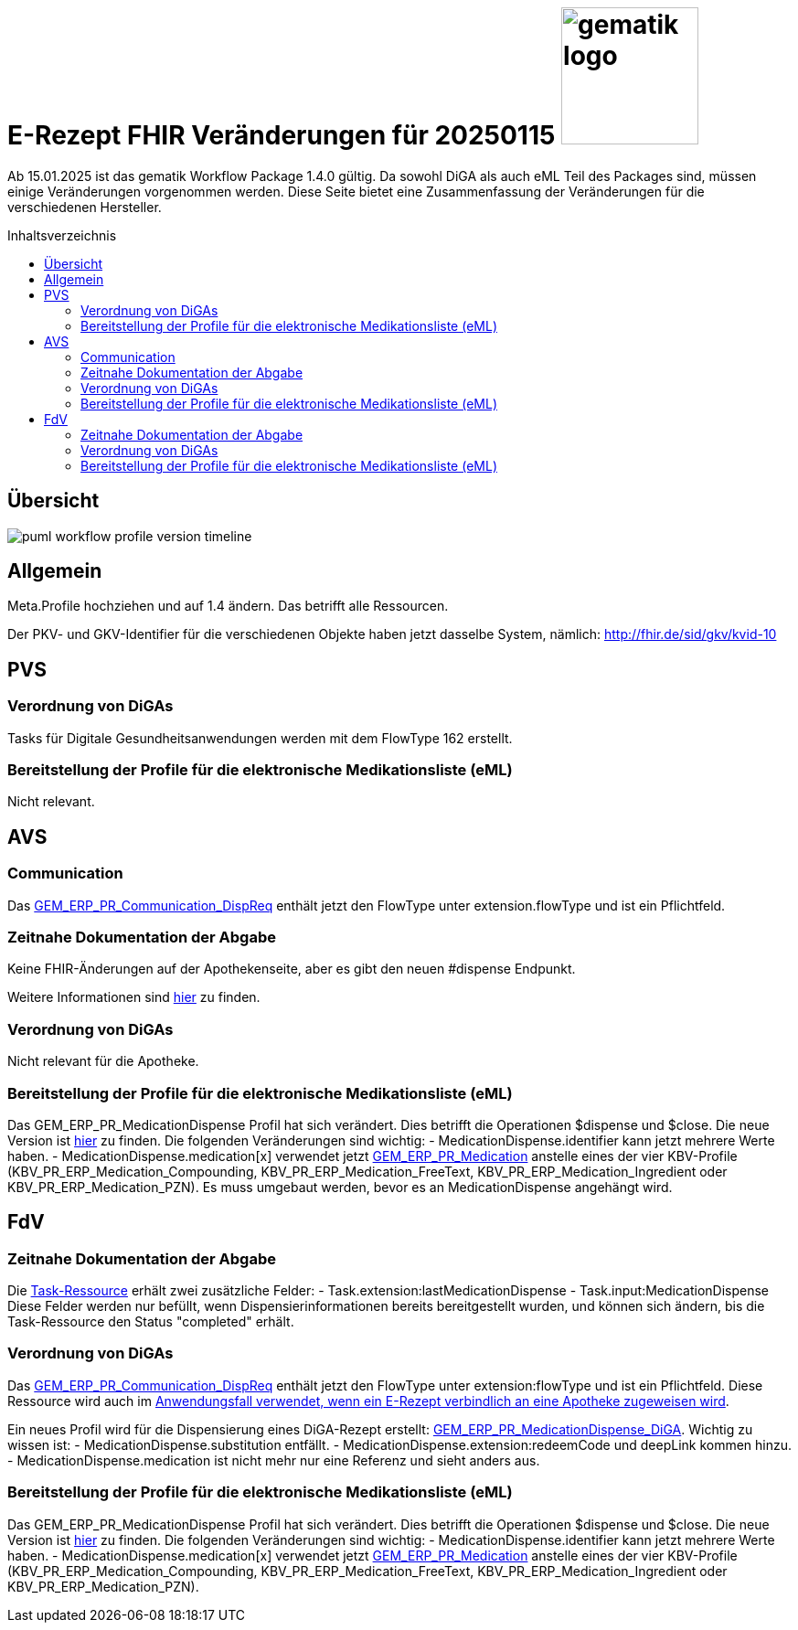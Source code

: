 = E-Rezept FHIR Veränderungen für 20250115 image:gematik_logo.png[width=150, float="right"]
// asciidoc settings for DE (German)
// ==================================
:imagesdir: ../images
:tip-caption: :bulb:
:note-caption: :information_source:
:important-caption: :heavy_exclamation_mark:
:caution-caption: :fire:
:warning-caption: :warning:
:toc: macro
:toclevels: 3
:toc-title: Inhaltsverzeichnis

Ab 15.01.2025 ist das gematik Workflow Package 1.4.0 gültig. Da sowohl DiGA als auch eML Teil des Packages sind, müssen einige Veränderungen vorgenommen werden. Diese Seite bietet eine Zusammenfassung der Veränderungen für die verschiedenen Hersteller.

toc::[]

== Übersicht
image:puml_workflow_profile_version_timeline.png[]

== Allgemein
Meta.Profile hochziehen und auf 1.4 ändern. Das betrifft alle Ressourcen.

Der PKV- und GKV-Identifier für die verschiedenen Objekte haben jetzt dasselbe System, nämlich: http://fhir.de/sid/gkv/kvid-10

== PVS
=== Verordnung von DiGAs
Tasks für Digitale Gesundheitsanwendungen werden mit dem FlowType 162 erstellt.

=== Bereitstellung der Profile für die elektronische Medikationsliste (eML)
Nicht relevant.

== AVS
=== Communication
Das link:https://simplifier.net/packages/de.gematik.erezept-workflow.r4/1.4.0-rc1/files/2447777[GEM_ERP_PR_Communication_DispReq] enthält jetzt den FlowType unter extension.flowType und ist ein Pflichtfeld.

=== Zeitnahe Dokumentation der Abgabe
Keine FHIR-Änderungen auf der Apothekenseite, aber es gibt den neuen #dispense Endpunkt.

Weitere Informationen sind link:https://github.com/gematik/api-erp/blob/master/docs/erp_abrufen.adoc#e-rezept-abgabe-zeitnah-dokumentieren[hier] zu finden.

=== Verordnung von DiGAs
Nicht relevant für die Apotheke.

=== Bereitstellung der Profile für die elektronische Medikationsliste (eML)
Das GEM_ERP_PR_MedicationDispense Profil hat sich verändert. Dies betrifft die Operationen $dispense und $close. Die neue Version ist link:https://simplifier.net/packages/de.gematik.erezept-workflow.r4/1.4.0-rc1/files/2447785[hier] zu finden.
Die folgenden Veränderungen sind wichtig:
- MedicationDispense.identifier kann jetzt mehrere Werte haben.
- MedicationDispense.medication[x] verwendet jetzt link:https://simplifier.net/packages/de.gematik.erezept-workflow.r4/1.4.0-rc1/files/2447784[GEM_ERP_PR_Medication] anstelle eines der vier KBV-Profile (KBV_PR_ERP_Medication_Compounding, KBV_PR_ERP_Medication_FreeText, KBV_PR_ERP_Medication_Ingredient oder KBV_PR_ERP_Medication_PZN). Es muss umgebaut werden, bevor es an MedicationDispense angehängt wird.

== FdV
=== Zeitnahe Dokumentation der Abgabe
Die link:https://simplifier.net/packages/de.gematik.erezept-workflow.r4/1.4.0-rc1/files/2447790[Task-Ressource] erhält zwei zusätzliche Felder:
- Task.extension:lastMedicationDispense
- Task.input:MedicationDispense
Diese Felder werden nur befüllt, wenn Dispensierinformationen bereits bereitgestellt wurden, und können sich ändern, bis die Task-Ressource den Status "completed" erhält.

=== Verordnung von DiGAs
Das link:https://simplifier.net/packages/de.gematik.erezept-workflow.r4/1.4.0-rc1/files/2447777[GEM_ERP_PR_Communication_DispReq] enthält jetzt den FlowType unter extension:flowType und ist ein Pflichtfeld. Diese Ressource wird auch im link:https://github.com/gematik/api-erp/blob/master/docs/erp_communication.adoc#anwendungsfall-ein-e-rezept-verbindlich-einer-apotheke-zuweisen[Anwendungsfall verwendet, wenn ein E-Rezept verbindlich an eine Apotheke zugeweisen wird].

Ein neues Profil wird für die Dispensierung eines DiGA-Rezept erstellt: link:https://simplifier.net/packages/de.gematik.erezept-workflow.r4/1.4.0-rc1/files/2447786[GEM_ERP_PR_MedicationDispense_DiGA]. Wichtig zu wissen ist:
- MedicationDispense.substitution entfällt.
- MedicationDispense.extension:redeemCode und deepLink kommen hinzu.
- MedicationDispense.medication ist nicht mehr nur eine Referenz und sieht anders aus.

=== Bereitstellung der Profile für die elektronische Medikationsliste (eML)
Das GEM_ERP_PR_MedicationDispense Profil hat sich verändert. Dies betrifft die Operationen $dispense und $close. Die neue Version ist link:https://simplifier.net/packages/de.gematik.erezept-workflow.r4/1.4.0-rc1/files/2447785[hier] zu finden.
Die folgenden Veränderungen sind wichtig:
- MedicationDispense.identifier kann jetzt mehrere Werte haben.
- MedicationDispense.medication[x] verwendet jetzt link:https://simplifier.net/packages/de.gematik.erezept-workflow.r4/1.4.0-rc1/files/2447784[GEM_ERP_PR_Medication] anstelle eines der vier KBV-Profile (KBV_PR_ERP_Medication_Compounding, KBV_PR_ERP_Medication_FreeText, KBV_PR_ERP_Medication_Ingredient oder KBV_PR_ERP_Medication_PZN).

